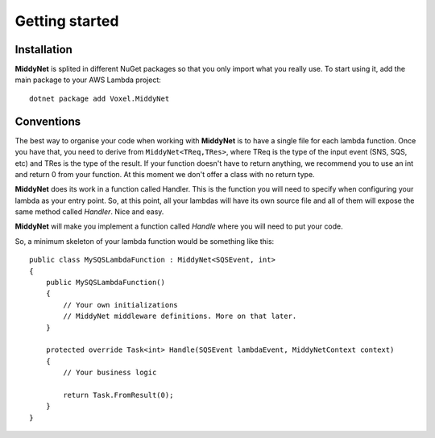 Getting started
===============

Installation
------------

**MiddyNet** is splited in different NuGet packages so that you only import what you really use. To start using it, add the main package to your AWS Lambda project::

    dotnet package add Voxel.MiddyNet


Conventions
-----------

The best way to organise your code when working with **MiddyNet** is to have a single file for each lambda function. Once you have that, you need to derive from ``MiddyNet<TReq,TRes>``, where TReq is the type of the input event (SNS, SQS, etc) and TRes is the type of the result. If your function doesn't have to return anything, we recommend you to use an int and return 0 from your function. At this moment we don't offer a class with no return type.

**MiddyNet** does its work in a function called Handler. This is the function you will need to specify when configuring your lambda as your entry point. So, at this point, all your lambdas will have its own source file and all of them will expose the same method called *Handler*. Nice and easy.

**MiddyNet** will make you implement a function called *Handle* where you will need to put your code.

So, a minimum skeleton of your lambda function would be something like this::

    public class MySQSLambdaFunction : MiddyNet<SQSEvent, int>
    {
        public MySQSLambdaFunction()
        {
            // Your own initializations 
            // MiddyNet middleware definitions. More on that later.
        }

        protected override Task<int> Handle(SQSEvent lambdaEvent, MiddyNetContext context)
        {
            // Your business logic

            return Task.FromResult(0);
        }
    }
